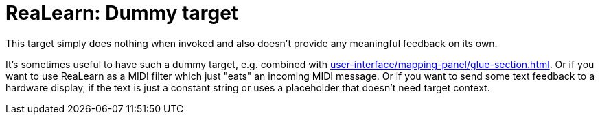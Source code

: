 [#realearn-dummy-target]
= ReaLearn: Dummy target

This target simply does nothing when invoked and also doesn't provide any meaningful feedback on its own.

It's sometimes useful to have such a dummy target, e.g. combined with xref:user-interface/mapping-panel/glue-section.adoc#group-interaction[].
Or if you want to use ReaLearn as a MIDI filter which just "eats" an incoming MIDI message.
Or if you want to send some text feedback to a hardware display, if the text is just a constant string or uses a placeholder that doesn't need target context.
